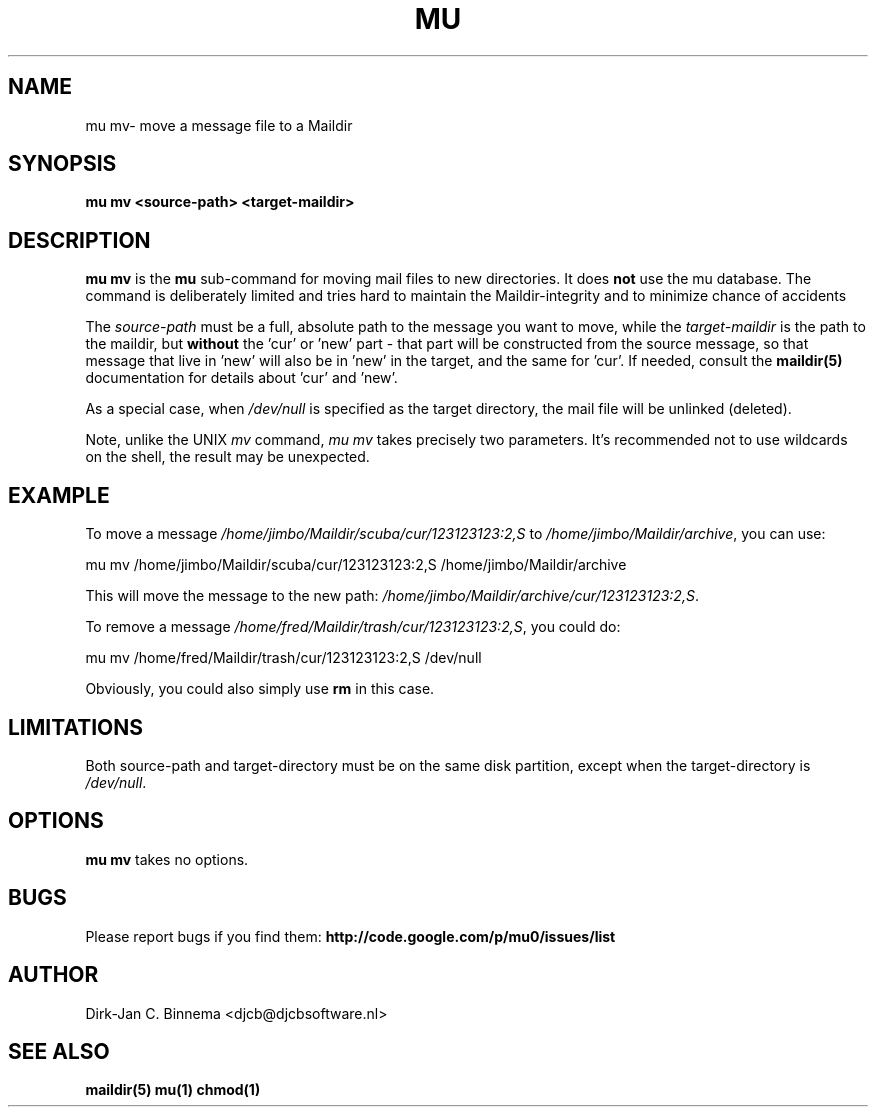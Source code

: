 .TH MU MV 1 "August 2011" "User Manuals"

.SH NAME 

mu mv\-  move a message file to a Maildir 

.SH SYNOPSIS

.B mu mv <source-path> <target-maildir>

.SH DESCRIPTION

\fBmu mv\fR is the \fBmu\fR sub-command for moving mail files to new
directories. It does \fBnot\fR use the mu database. The command is
deliberately limited and tries hard to maintain the Maildir-integrity and to
minimize chance of accidents

The \fIsource-path\fR must be a full, absolute path to the message you want to
move, while the \fItarget-maildir\fR is the path to the maildir, but
\fBwithout\fR the 'cur' or 'new' part - that part will be constructed from the
source message, so that message that live in 'new' will also be in 'new' in
the target, and the same for 'cur'. If needed, consult the \fBmaildir(5)\fR
documentation for details about 'cur' and 'new'.

As a special case, when \fI/dev/null\fR is specified as the target directory,
the mail file will be unlinked (deleted).

Note, unlike the UNIX \fImv\fR command, \fImu mv\fR takes precisely two
parameters. It's recommended not to use wildcards on the shell, the result may
be unexpected.

.SH EXAMPLE

To move a message \fI/home/jimbo/Maildir/scuba/cur/123123123:2,S\fR to
\fI/home/jimbo/Maildir/archive\fR, you can use:

.nf
   mu mv /home/jimbo/Maildir/scuba/cur/123123123:2,S /home/jimbo/Maildir/archive
.fi

This will move the message to the new path:
\fI/home/jimbo/Maildir/archive/cur/123123123:2,S\fR.

To remove a message \fI/home/fred/Maildir/trash/cur/123123123:2,S\fR, you
could do:

.nf
   mu mv /home/fred/Maildir/trash/cur/123123123:2,S /dev/null
.fi

Obviously, you could also simply use \fBrm\fR in this case.

.SH LIMITATIONS

Both source-path and target-directory must be on the same disk partition,
except when the target-directory is \fI/dev/null\fR.

.SH OPTIONS

\fBmu mv\fR takes no options.

.SH BUGS

Please report bugs if you find them:
.BR http://code.google.com/p/mu0/issues/list

.SH AUTHOR

Dirk-Jan C. Binnema <djcb@djcbsoftware.nl>

.SH "SEE ALSO"

.BR maildir(5)
.BR mu(1)
.BR chmod(1)
